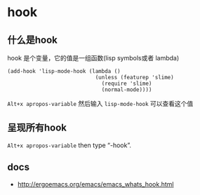 * hook

** 什么是hook

hook 是个变量，它的值是一组函数(lisp symbols或者 lambda)

#+BEGIN_SRC elisp
(add-hook 'lisp-mode-hook (lambda ()
                            (unless (featurep 'slime)
                              (require 'slime)
                              (normal-mode))))
#+END_SRC

~Alt+x apropos-variable~ 然后输入 ~lisp-mode-hook~ 可以查看这个值

** 呈现所有hook

~Alt+x apropos-variable~ then type “-hook”.


** docs

- http://ergoemacs.org/emacs/emacs_whats_hook.html

